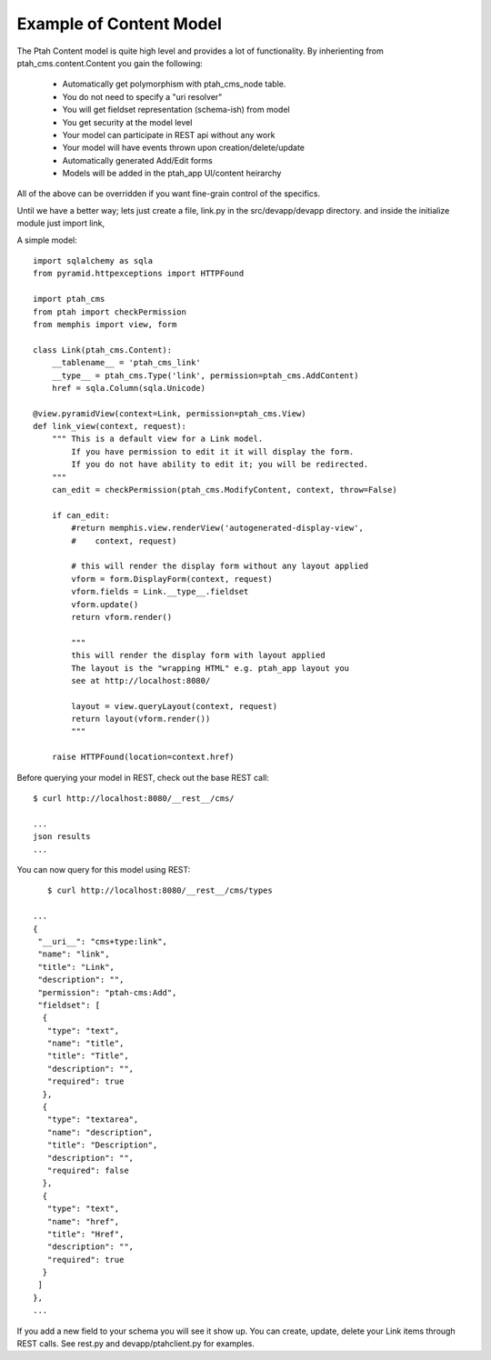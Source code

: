Example of Content Model
------------------------

The Ptah Content model is quite high level and provides a lot of functionality.
By inherienting from ptah_cms.content.Content you gain the following:

  - Automatically get polymorphism with ptah_cms_node table.
  - You do not need to specify a "uri resolver"
  - You will get fieldset representation (schema-ish) from model
  - You get security at the model level
  - Your model can participate in REST api without any work
  - Your model will have events thrown upon creation/delete/update
  - Automatically generated Add/Edit forms
  - Models will be added in the ptah_app UI/content heirarchy

All of the above can be overridden if you want fine-grain control of the
specifics. 

Until we have a better way; lets just create a file, link.py in the
src/devapp/devapp directory.  and inside the initialize module just
import link,

A simple model::

    import sqlalchemy as sqla
    from pyramid.httpexceptions import HTTPFound

    import ptah_cms
    from ptah import checkPermission
    from memphis import view, form
    
    class Link(ptah_cms.Content):
        __tablename__ = 'ptah_cms_link'
        __type__ = ptah_cms.Type('link', permission=ptah_cms.AddContent)
        href = sqla.Column(sqla.Unicode)
        
    @view.pyramidView(context=Link, permission=ptah_cms.View)
    def link_view(context, request):
        """ This is a default view for a Link model.
            If you have permission to edit it it will display the form.
            If you do not have ability to edit it; you will be redirected.
        """
        can_edit = checkPermission(ptah_cms.ModifyContent, context, throw=False)
            
        if can_edit:
            #return memphis.view.renderView('autogenerated-display-view',
            #    context, request)
            
            # this will render the display form without any layout applied
            vform = form.DisplayForm(context, request)
            vform.fields = Link.__type__.fieldset
            vform.update()
            return vform.render()
            
            """
            this will render the display form with layout applied
            The layout is the "wrapping HTML" e.g. ptah_app layout you
            see at http://localhost:8080/
            
            layout = view.queryLayout(context, request) 
            return layout(vform.render())
            """

        raise HTTPFound(location=context.href)

Before querying your model in REST, check out the base REST call::

    $ curl http://localhost:8080/__rest__/cms/

    ...
    json results
    ...


You can now query for this model using REST::

    $ curl http://localhost:8080/__rest__/cms/types

 ...
 {
  "__uri__": "cms+type:link",
  "name": "link",
  "title": "Link",
  "description": "",
  "permission": "ptah-cms:Add",
  "fieldset": [
   {
    "type": "text",
    "name": "title",
    "title": "Title",
    "description": "",
    "required": true
   },
   {
    "type": "textarea",
    "name": "description",
    "title": "Description",
    "description": "",
    "required": false
   },
   {
    "type": "text",
    "name": "href",
    "title": "Href",
    "description": "",
    "required": true
   }
  ]
 },
 ...


If you add a new field to your schema you will see it show up.  You can
create, update, delete your Link items through REST calls.  See rest.py and
devapp/ptahclient.py for examples.  
